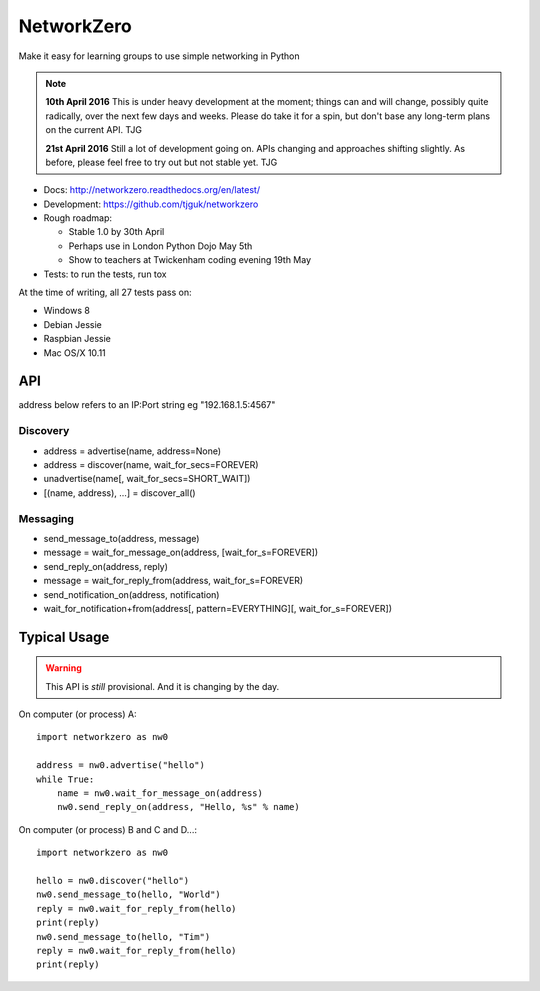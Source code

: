 NetworkZero
===========

.. image:: https://travis-ci.org/tjguk/networkzero.svg?branch=master
    :target: https://travis-ci.org/tjguk/networkzero

Make it easy for learning groups to use simple networking in Python

..  note::

    **10th April 2016** This is under heavy development at the moment; things
    can and will change, possibly quite radically, over the next few days 
    and weeks. Please do take it for a spin, but don't base any long-term
    plans on the current API. TJG

    **21st April 2016** Still a lot of development going on. APIs changing
    and approaches shifting slightly. As before, please feel free to try
    out but not stable yet. TJG

* Docs: http://networkzero.readthedocs.org/en/latest/

* Development: https://github.com/tjguk/networkzero

* Rough roadmap:

  * Stable 1.0 by 30th April
  * Perhaps use in London Python Dojo May 5th
  * Show to teachers at Twickenham coding evening 19th May

* Tests: to run the tests, run tox

At the time of writing, all 27 tests pass on:

* Windows 8
* Debian Jessie
* Raspbian Jessie
* Mac OS/X 10.11

API
---

address below refers to an IP:Port string eg "192.168.1.5:4567"

Discovery
~~~~~~~~~

* address = advertise(name, address=None)

* address = discover(name, wait_for_secs=FOREVER)

* unadvertise(name[, wait_for_secs=SHORT_WAIT])

* [(name, address), ...] = discover_all()

Messaging
~~~~~~~~~

* send_message_to(address, message)

* message = wait_for_message_on(address, [wait_for_s=FOREVER])

* send_reply_on(address, reply)

* message = wait_for_reply_from(address, wait_for_s=FOREVER)

* send_notification_on(address, notification)

* wait_for_notification+from(address[, pattern=EVERYTHING][, wait_for_s=FOREVER])

Typical Usage
-------------

..  warning::

    This API is *still* provisional. And it is changing by the day.
    
On computer (or process) A::

    import networkzero as nw0
    
    address = nw0.advertise("hello")
    while True:
        name = nw0.wait_for_message_on(address)
        nw0.send_reply_on(address, "Hello, %s" % name)
        
On computer (or process) B and C and D...::

    import networkzero as nw0
    
    hello = nw0.discover("hello")
    nw0.send_message_to(hello, "World")
    reply = nw0.wait_for_reply_from(hello)
    print(reply)
    nw0.send_message_to(hello, "Tim")
    reply = nw0.wait_for_reply_from(hello)
    print(reply)
